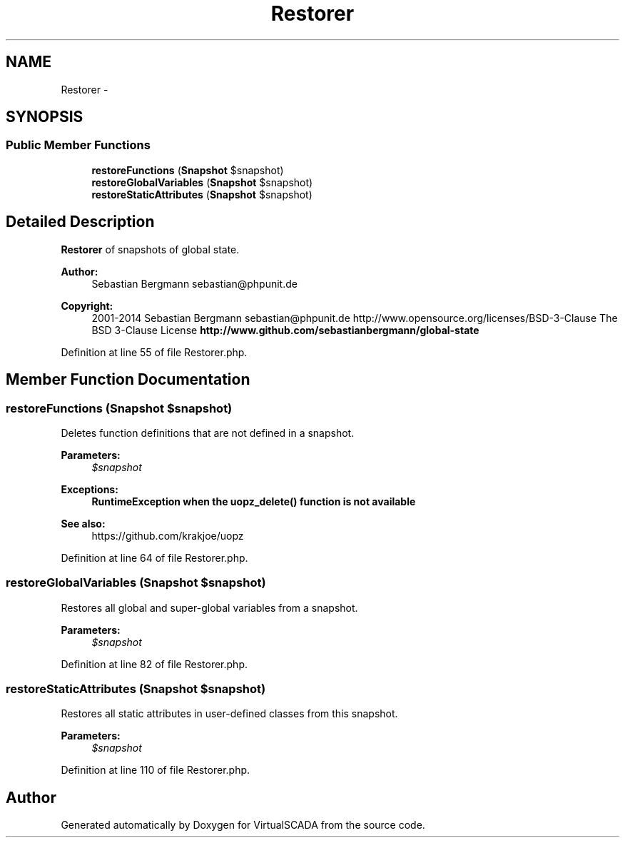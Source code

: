 .TH "Restorer" 3 "Tue Apr 14 2015" "Version 1.0" "VirtualSCADA" \" -*- nroff -*-
.ad l
.nh
.SH NAME
Restorer \- 
.SH SYNOPSIS
.br
.PP
.SS "Public Member Functions"

.in +1c
.ti -1c
.RI "\fBrestoreFunctions\fP (\fBSnapshot\fP $snapshot)"
.br
.ti -1c
.RI "\fBrestoreGlobalVariables\fP (\fBSnapshot\fP $snapshot)"
.br
.ti -1c
.RI "\fBrestoreStaticAttributes\fP (\fBSnapshot\fP $snapshot)"
.br
.in -1c
.SH "Detailed Description"
.PP 
\fBRestorer\fP of snapshots of global state\&.
.PP
\fBAuthor:\fP
.RS 4
Sebastian Bergmann sebastian@phpunit.de 
.RE
.PP
\fBCopyright:\fP
.RS 4
2001-2014 Sebastian Bergmann sebastian@phpunit.de  http://www.opensource.org/licenses/BSD-3-Clause The BSD 3-Clause License \fBhttp://www\&.github\&.com/sebastianbergmann/global-state\fP
.RE
.PP

.PP
Definition at line 55 of file Restorer\&.php\&.
.SH "Member Function Documentation"
.PP 
.SS "restoreFunctions (\fBSnapshot\fP $snapshot)"
Deletes function definitions that are not defined in a snapshot\&.
.PP
\fBParameters:\fP
.RS 4
\fI$snapshot\fP 
.RE
.PP
\fBExceptions:\fP
.RS 4
\fI\fBRuntimeException\fP\fP when the uopz_delete() function is not available 
.RE
.PP
\fBSee also:\fP
.RS 4
https://github.com/krakjoe/uopz 
.RE
.PP

.PP
Definition at line 64 of file Restorer\&.php\&.
.SS "restoreGlobalVariables (\fBSnapshot\fP $snapshot)"
Restores all global and super-global variables from a snapshot\&.
.PP
\fBParameters:\fP
.RS 4
\fI$snapshot\fP 
.RE
.PP

.PP
Definition at line 82 of file Restorer\&.php\&.
.SS "restoreStaticAttributes (\fBSnapshot\fP $snapshot)"
Restores all static attributes in user-defined classes from this snapshot\&.
.PP
\fBParameters:\fP
.RS 4
\fI$snapshot\fP 
.RE
.PP

.PP
Definition at line 110 of file Restorer\&.php\&.

.SH "Author"
.PP 
Generated automatically by Doxygen for VirtualSCADA from the source code\&.
